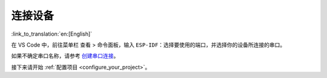 .. _connectdevice:

连接设备
========

:link_to_translation:`en:[English]`

在 VS Code 中，前往菜单栏 ``查看`` > ``命令面板``，输入 ``ESP-IDF：选择要使用的端口``，并选择你的设备所连接的串口。

如果不确定串口名称，请参考 `创建串口连接 <https://docs.espressif.com/projects/esp-idf/zh_CN/latest/esp32/get-started/establish-serial-connection.html>`_。

接下来请开始 :ref:`配置项目 <configure_your_project>`。
